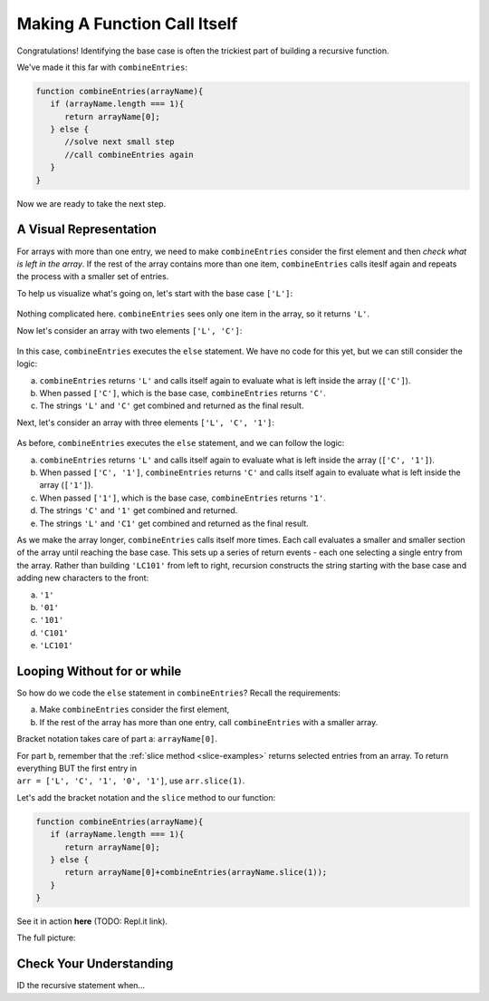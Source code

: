 Making A Function Call Itself
==============================

Congratulations! Identifying the base case is often the trickiest part of
building a recursive function.

We've made it this far with ``combineEntries``:

.. sourcecode:: js

   function combineEntries(arrayName){
      if (arrayName.length === 1){
         return arrayName[0];
      } else {
         //solve next small step
         //call combineEntries again
      }
   }

Now we are ready to take the next step.

A Visual Representation
------------------------

For arrays with more than one entry, we need to make ``combineEntries``
consider the first element and then *check what is left in the array*. If the
rest of the array contains more than one item, ``combineEntries`` calls iteslf
again and repeats the process with a smaller set of entries.

To help us visualize what's going on, let's start with the base case ``['L']``:

.. figure:: figures/base-case-recursion.png
   :alt: Visual representation for the base case.

Nothing complicated here.  ``combineEntries`` sees only one item in the array,
so it returns ``'L'``.

Now let's consider an array with two elements ``['L', 'C']``:

.. figure:: figures/second-case-recursion.png
   :alt: Visual representation for the second-easiest case.

In this case, ``combineEntries`` executes the ``else`` statement. We have no
code for this yet, but we can still consider the logic:

a. ``combineEntries`` returns ``'L'`` and calls itself again to evaluate what is
   left inside the array (``['C']``).
b. When passed ``['C']``, which is the base case, ``combineEntries`` returns
   ``'C'``.
c. The strings ``'L'`` and ``'C'`` get combined and returned as the final
   result.

Next, let's consider an array with three elements ``['L', 'C', '1']``:

.. figure:: figures/third-case-recursion.png
   :alt: Visual representation for the third-easiest case.

As before, ``combineEntries`` executes the ``else`` statement, and we can
follow the logic:

a. ``combineEntries`` returns ``'L'`` and calls itself again to evaluate what is
   left inside the array (``['C', '1']``).
b. When passed ``['C', '1']``, ``combineEntries`` returns ``'C'`` and calls
   itself again to evaluate what is left inside the array (``['1']``).
c. When passed ``['1']``, which is the base case, ``combineEntries`` returns
   ``'1'``.
d. The strings ``'C'`` and ``'1'`` get combined and returned.
e. The strings ``'L'`` and ``'C1'`` get combined and returned as the final
   result.

As we make the array longer, ``combineEntries`` calls itself more times. Each
call evaluates a smaller and smaller section of the array until reaching the
base case. This sets up a series of return events - each one selecting a
single entry from the array. Rather than building ``'LC101'`` from left to
right, recursion constructs the string starting with the base case and
adding new characters to the front:

a. ``'1'``
b. ``'01'``
c. ``'101'``
d. ``'C101'``
e. ``'LC101'``

Looping Without **for** or **while**
-------------------------------------

So how do we code the ``else`` statement in ``combineEntries``? Recall the
requirements:

a. Make ``combineEntries`` consider the first element,
b. If the rest of the array has more than one entry, call ``combineEntries``
   with a smaller array.

Bracket notation takes care of part a: ``arrayName[0]``.

| For part b, remember that the :ref:`slice method <slice-examples>` returns
   selected entries from an array. To return everything BUT the first entry in
| ``arr = ['L', 'C', '1', '0', '1']``, use ``arr.slice(1)``.

Let's add the bracket notation and the ``slice`` method to our function:

.. sourcecode:: js

   function combineEntries(arrayName){
      if (arrayName.length === 1){
         return arrayName[0];
      } else {
         return arrayName[0]+combineEntries(arrayName.slice(1));
      }
   }

See it in action **here** (TODO: Repl.it link).

The full picture:

.. figure:: figures/Qualitative-recursion.png
   :alt: Visual representation of calling addEntry multiple times.

Check Your Understanding
-------------------------

ID the recursive statement when...
